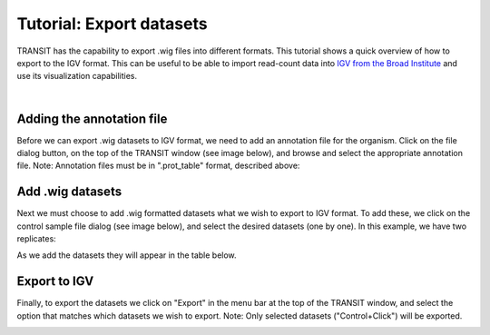 


Tutorial: Export datasets
=========================


TRANSIT has the capability to export .wig files into different formats.
This tutorial shows a quick overview of how to export to the IGV format.
This can be useful to be able to import read-count data into 
`IGV from the Broad Institute <https://www.broadinstitute.org/igv/>`_ and use
its visualization capabilities.

|

Adding the annotation file
--------------------------
Before we can export .wig datasets to IGV format, we need to add an
annotation file for the organism. Click on the file dialog button, on
the top of the TRANSIT window (see image below), and browse and select
the appropriate annotation file. Note: Annotation files must be in
".prot_table" format, described above:


.. image:: _images/transit_tutorial_annotation.png
   :width: 600
   :align: center


Add .wig datasets
-----------------
Next we must choose to add .wig formatted datasets what we wish to
export to IGV format. To add these, we click on the control sample
file dialog (see image below), and select the desired datasets (one by
one). In this example, we have two replicates:


.. image:: _images/transit_tutorial_control_datasets.png
   :width: 600
   :align: center


As we add the datasets they will appear in the table below.


Export to IGV
-------------
Finally, to export the datasets we click on "Export" in the menu bar
at the top of the TRANSIT window, and select the option that matches
which datasets we wish to export. Note: Only selected datasets
("Control+Click") will be exported.


.. image:: _images/transit_export_options.png
   :width: 600
   :align: center

